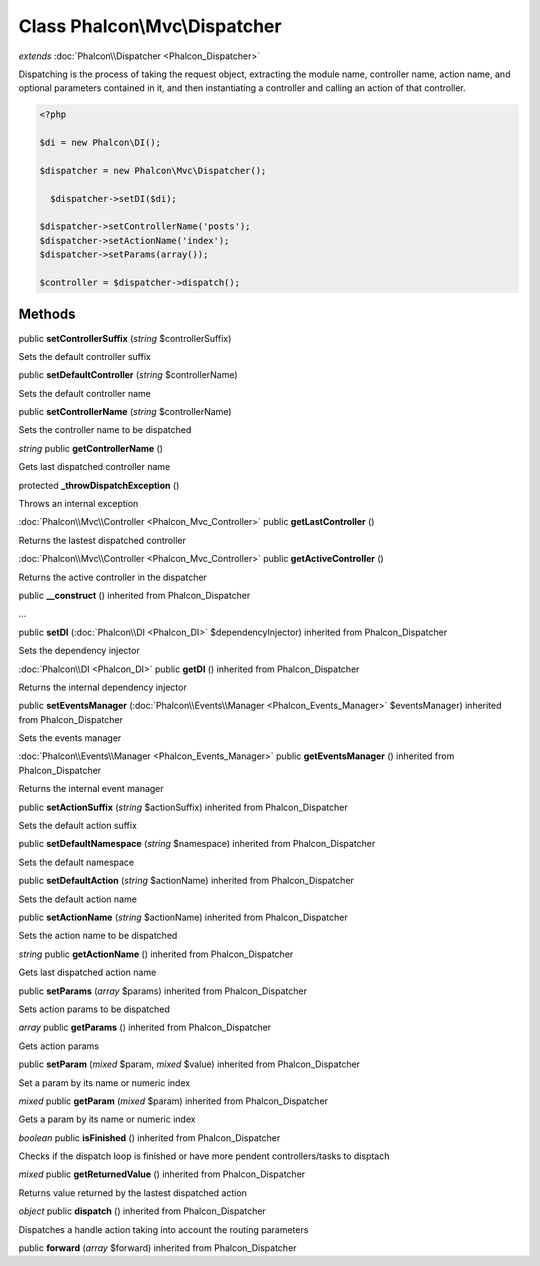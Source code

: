 Class **Phalcon\\Mvc\\Dispatcher**
==================================

*extends* :doc:`Phalcon\\Dispatcher <Phalcon_Dispatcher>`

Dispatching is the process of taking the request object, extracting the module name, controller name, action name, and optional parameters contained in it, and then instantiating a controller and calling an action of that controller. 

.. code-block:: php

    <?php

    $di = new Phalcon\DI();
    
    $dispatcher = new Phalcon\Mvc\Dispatcher();
    
      $dispatcher->setDI($di);
    
    $dispatcher->setControllerName('posts');
    $dispatcher->setActionName('index');
    $dispatcher->setParams(array());
    
    $controller = $dispatcher->dispatch();



Methods
---------

public **setControllerSuffix** (*string* $controllerSuffix)

Sets the default controller suffix



public **setDefaultController** (*string* $controllerName)

Sets the default controller name



public **setControllerName** (*string* $controllerName)

Sets the controller name to be dispatched



*string* public **getControllerName** ()

Gets last dispatched controller name



protected **_throwDispatchException** ()

Throws an internal exception



:doc:`Phalcon\\Mvc\\Controller <Phalcon_Mvc_Controller>` public **getLastController** ()

Returns the lastest dispatched controller



:doc:`Phalcon\\Mvc\\Controller <Phalcon_Mvc_Controller>` public **getActiveController** ()

Returns the active controller in the dispatcher



public **__construct** () inherited from Phalcon_Dispatcher

...


public **setDI** (:doc:`Phalcon\\DI <Phalcon_DI>` $dependencyInjector) inherited from Phalcon_Dispatcher

Sets the dependency injector



:doc:`Phalcon\\DI <Phalcon_DI>` public **getDI** () inherited from Phalcon_Dispatcher

Returns the internal dependency injector



public **setEventsManager** (:doc:`Phalcon\\Events\\Manager <Phalcon_Events_Manager>` $eventsManager) inherited from Phalcon_Dispatcher

Sets the events manager



:doc:`Phalcon\\Events\\Manager <Phalcon_Events_Manager>` public **getEventsManager** () inherited from Phalcon_Dispatcher

Returns the internal event manager



public **setActionSuffix** (*string* $actionSuffix) inherited from Phalcon_Dispatcher

Sets the default action suffix



public **setDefaultNamespace** (*string* $namespace) inherited from Phalcon_Dispatcher

Sets the default namespace



public **setDefaultAction** (*string* $actionName) inherited from Phalcon_Dispatcher

Sets the default action name



public **setActionName** (*string* $actionName) inherited from Phalcon_Dispatcher

Sets the action name to be dispatched



*string* public **getActionName** () inherited from Phalcon_Dispatcher

Gets last dispatched action name



public **setParams** (*array* $params) inherited from Phalcon_Dispatcher

Sets action params to be dispatched



*array* public **getParams** () inherited from Phalcon_Dispatcher

Gets action params



public **setParam** (*mixed* $param, *mixed* $value) inherited from Phalcon_Dispatcher

Set a param by its name or numeric index



*mixed* public **getParam** (*mixed* $param) inherited from Phalcon_Dispatcher

Gets a param by its name or numeric index



*boolean* public **isFinished** () inherited from Phalcon_Dispatcher

Checks if the dispatch loop is finished or have more pendent controllers/tasks to disptach



*mixed* public **getReturnedValue** () inherited from Phalcon_Dispatcher

Returns value returned by the lastest dispatched action



*object* public **dispatch** () inherited from Phalcon_Dispatcher

Dispatches a handle action taking into account the routing parameters



public **forward** (*array* $forward) inherited from Phalcon_Dispatcher





